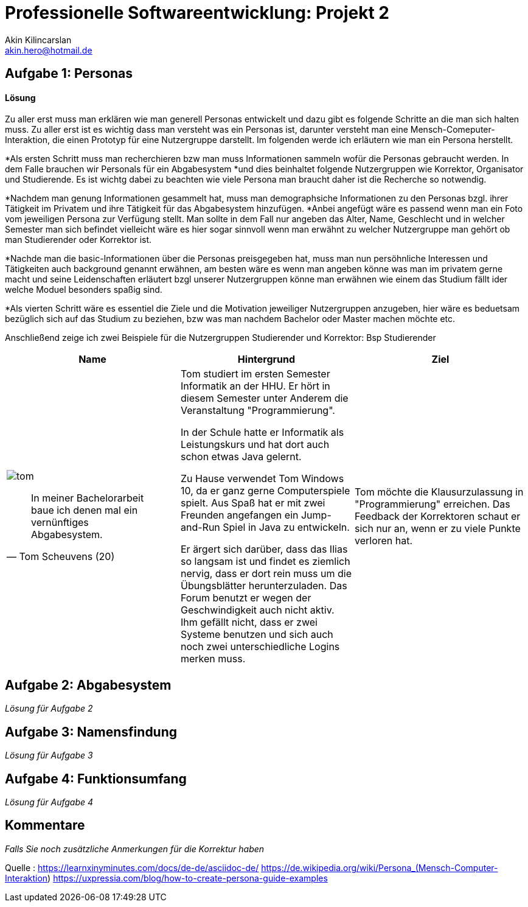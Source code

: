 
 



= Professionelle Softwareentwicklung: Projekt 2
Akin Kilincarslan <akin.hero@hotmail.de>


== Aufgabe 1: Personas
#### Lösung
Zu aller erst muss man erklären wie man generell Personas entwickelt und dazu gibt es folgende Schritte an die man sich halten muss.
Zu aller erst ist es wichtig dass man versteht was ein Personas ist, darunter versteht man eine Mensch-Comeputer-Interaktion, die einen Prototyp für eine Nutzergruppe darstellt.
Im folgenden werde ich erläutern wie man ein Persona herstellt.

*Als ersten Schritt muss man recherchieren bzw man muss Informationen sammeln wofür die Personas gebraucht werden. In dem Falle brauchen wir Personals für ein Abgabesystem 
*und dies beinhaltet folgende Nutzergruppen wie Korrektor, Organisator und Studierende. Es ist wichtg dabei zu beachten wie viele Persona man braucht daher ist die Recherche so notwendig.
	
	
*Nachdem man genung Informationen gesammelt hat, muss man demographsiche Informationen zu den Personas bzgl. ihrer Tätigkeit im Privatem und ihre Tätigkeit für das Abgabesystem hinzufügen.
*Anbei angefügt wäre es passend wenn man ein Foto vom jeweiligen Persona zur Verfügung stellt. Man sollte in dem Fall nur angeben das Alter, Name, Geschlecht und in welcher Semester man sich befindet vielleicht wäre es hier sogar sinnvoll wenn man erwähnt zu welcher Nutzergruppe man gehört ob man Studierender oder Korrektor ist. 
	
	
*Nachde man die basic-Informationen über die Personas preisgegeben hat, muss man nun persöhnliche Interessen und Tätigkeiten auch background genannt erwähnen, am besten wäre es wenn man angeben könne was man im privatem gerne macht und seine Leidenschaften erläutert bzgl unserer Nutzergruppen könne man erwähnen wie einem das Studium fällt ider welche Moduel besonders spaßig sind.
	
	
*Als vierten Schritt wäre es essentiel die Ziele und die Motivation jeweiliger Nutzergruppen anzugeben, hier wäre es beduetsam bezüglich sich auf das Studium zu beziehen, bzw was man nachdem Bachelor oder Master machen möchte etc.
	
	
	
	
Anschließend zeige ich zwei Beispiele für die Nutzergruppen Studierender und Korrektor:
Bsp Studierender
	
|===
|Name | Hintergrund | Ziel

a| image::tom.png[]

[quote, Tom Scheuvens (20)]
In meiner Bachelorarbeit baue ich denen mal ein vernünftiges Abgabesystem.

| Tom studiert im ersten Semester Informatik an der HHU. Er hört in diesem Semester unter Anderem die Veranstaltung "Programmierung".

In der Schule hatte er Informatik als Leistungskurs und hat dort auch schon etwas Java gelernt.

Zu Hause verwendet Tom Windows 10, da er ganz gerne Computerspiele spielt. Aus Spaß hat er mit zwei Freunden angefangen ein Jump-and-Run Spiel in Java zu entwickeln.

Er ärgert sich darüber, dass das Ilias so langsam ist und findet es ziemlich nervig, dass er dort rein muss um die Übungsblätter herunterzuladen. Das Forum benutzt er wegen der Geschwindigkeit auch nicht aktiv. Ihm gefällt nicht, dass er zwei Systeme benutzen und sich auch noch zwei unterschiedliche Logins merken muss.
| Tom möchte die Klausurzulassung in "Programmierung" erreichen. Das Feedback der Korrektoren schaut er sich nur an, wenn er zu viele Punkte verloren hat.
|===
	
	
	



== Aufgabe 2: Abgabesystem

_Lösung für Aufgabe 2_

== Aufgabe 3: Namensfindung

_Lösung für Aufgabe 3_

== Aufgabe 4: Funktionsumfang

_Lösung für Aufgabe 4_

== Kommentare

_Falls Sie noch zusätzliche Anmerkungen für die Korrektur haben_



Quelle : https://learnxinyminutes.com/docs/de-de/asciidoc-de/
		https://de.wikipedia.org/wiki/Persona_(Mensch-Computer-Interaktion)
		https://uxpressia.com/blog/how-to-create-persona-guide-examples
		